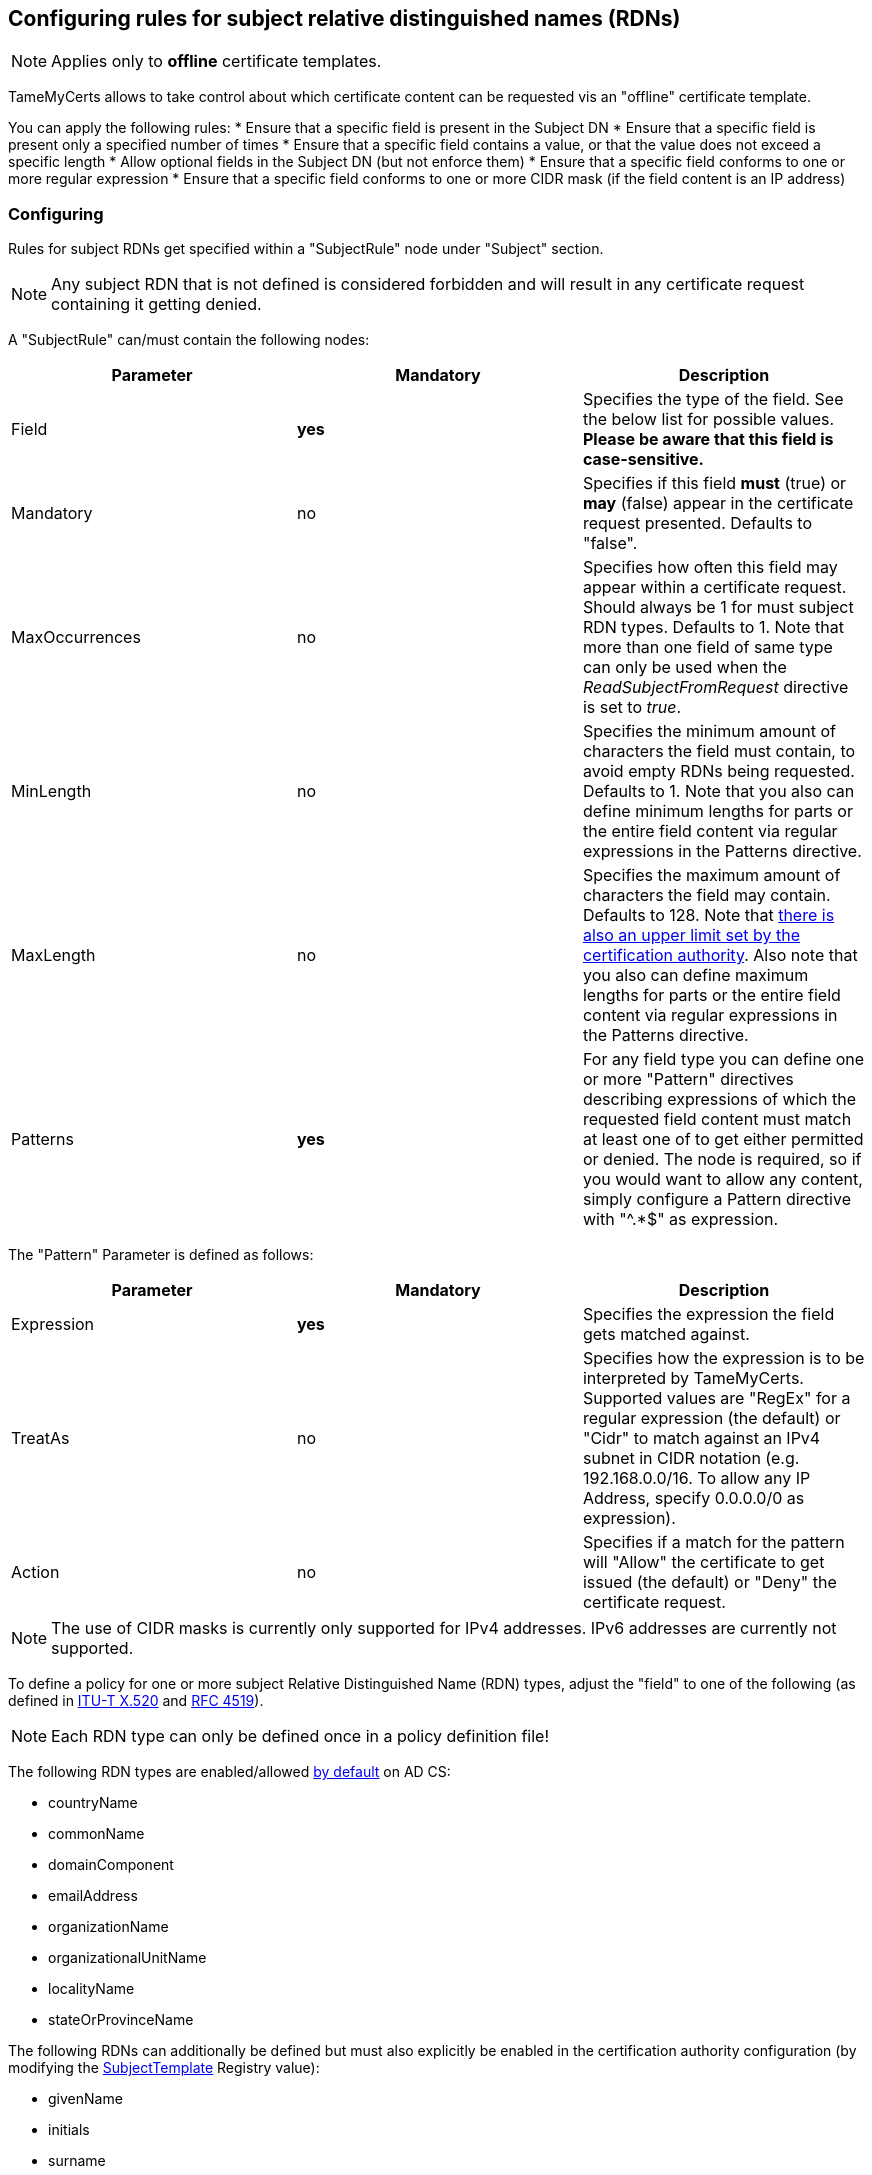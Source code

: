﻿== Configuring rules for subject relative distinguished names (RDNs)

NOTE: Applies only to *offline* certificate templates.

TameMyCerts allows to take control about which certificate content can be requested vis an "offline" certificate template.

You can apply the following rules:
* Ensure that a specific field is present in the Subject DN
* Ensure that a specific field is present only a specified number of times
* Ensure that a specific field contains a value, or that the value does not exceed a specific length
* Allow optional fields in the Subject DN (but not enforce them)
* Ensure that a specific field conforms to one or more regular expression
* Ensure that a specific field conforms to one or more CIDR mask (if the field content is an IP address)

=== Configuring

Rules for subject RDNs get specified within a "SubjectRule" node under "Subject" section.

NOTE: Any subject RDN that is not defined is considered forbidden and will result in any certificate request containing it getting denied.

A "SubjectRule" can/must contain the following nodes:

|===
|Parameter |Mandatory |Description

|Field
|*yes*
|Specifies the type of the field. See the below list for possible values. *Please be aware that this field is case-sensitive.*

|Mandatory
|no
|Specifies if this field *must* (true) or *may* (false) appear in the certificate request presented. Defaults to "false".

|MaxOccurrences
|no
|Specifies how often this field may appear within a certificate request. Should always be 1 for must subject RDN types. Defaults to 1. Note that more than one field of same type can only be used when the _ReadSubjectFromRequest_ directive is set to _true_.

|MinLength
|no
|Specifies the minimum amount of characters the field must contain, to avoid empty RDNs being requested. Defaults to 1. Note that you also can define minimum lengths for parts or the entire field content via regular expressions in the Patterns directive.

|MaxLength
|no
|Specifies the maximum amount of characters the field may contain. Defaults to 128. Note that link:https://www.gradenegger.eu/?p=2717[there is also an upper limit set by the certification authority^]. Also note that you also can define maximum lengths for parts or the entire field content via regular expressions in the Patterns directive.

|Patterns
|*yes*
|For any field type you can define one or more "Pattern" directives describing expressions of which the requested field content must match at least one of to get either permitted or denied. The node is required, so if you would want to allow any content, simply configure a Pattern directive with "^.*$" as expression.

|===

The "Pattern" Parameter is defined as follows:

|===
|Parameter |Mandatory |Description

|Expression
|*yes*
|Specifies the expression the field gets matched against.

|TreatAs
|no
|Specifies how the expression is to be interpreted by TameMyCerts. Supported values are "RegEx" for a regular expression (the default) or "Cidr" to match against an IPv4 subnet in CIDR notation (e.g. 192.168.0.0/16. To allow any IP Address, specify 0.0.0.0/0 as expression).

|Action
|no
|Specifies if a match for the pattern will "Allow" the certificate to get issued (the default) or "Deny" the certificate request.

|===

NOTE: The use of CIDR masks is currently only supported for IPv4 addresses. IPv6 addresses are currently not supported.

To define a policy for one or more subject Relative Distinguished Name (RDN) types, adjust the "field" to one of the following (as defined in link:https://www.itu.int/itu-t/recommendations/rec.aspx?rec=X.520[ITU-T X.520^] and link:https://datatracker.ietf.org/doc/html/rfc4519#section-2[RFC 4519^]).

NOTE: Each RDN type can only be defined once in a policy definition file!

The following RDN types are enabled/allowed link:https://learn.microsoft.com/de-de/windows/win32/seccrypto/name-properties[by default^] on AD CS:

* countryName
* commonName
* domainComponent
* emailAddress
* organizationName
* organizationalUnitName
* localityName
* stateOrProvinceName

The following RDNs can additionally be defined but must also explicitly be enabled in the certification authority configuration (by modifying the link:https://www.gradenegger.eu/?p=10183[SubjectTemplate^] Registry value):

* givenName
* initials
* surname
* streetAddress
* title
* unstructuredName
* unstructuredAddress
* serialNumber

It is also possible to enable any kind of RDNs in AD CS if the link:https://www.gradenegger.eu/?p=952[CRLF_REBUILD_MODIFIED_SUBJECT_ONLY^] flag is enabled at CA level. This will enable the following:

* postalCode
* description
* postOfficeBox
* telephoneNumber
* any "unknown" (not identified by one of the above names) RDN can be specified by using it's object identifier. The OID must be specified with an "OID." prefix, e.g. "OID.1.2.3.4.5".

NOTE: Usually, it is recommended to avoid enabling the link:https://www.gradenegger.eu/?p=952[CRLF_REBUILD_MODIFIED_SUBJECT_ONLY^] flag, but when using this policy module, it should be fine as it allows fine-grained control about which RDN types are allowed and which not.

NOTE: Undefined relative distinguished names can only be detected when the _ReadSubjectFromRequest_ directive is set to _true_.

NOTE: Please be aware that the _SubjectTemplate_ registry value of the CA uses a different syntax for field type names.

NOTE: Under certain circumstances, it is also possible to link:modify-subject-dn.adoc[modify the Subject Distinguished Name (DN)] using values from a link:ds-mapping.adoc[mapped Active Directory object].

=== Examples

....
<Subject>
    <SubjectRule>
        <Field>commonName</Field>
        <Mandatory>true</Mandatory>
        <MaxOccurrences>1</MaxOccurrences>
        <MaxLength>64</MaxLength>
        <Patterns>
            <Pattern>
                <Expression>^[-_a-zA-Z0-9]*\.adcslabor\.de$</Expression>
            </Pattern>
            <Pattern>
                <Expression>^.*(porn|gambling).*$</Expression>
                <Action>Deny</Action>
            </Pattern>
        </Patterns>
    </SubjectRule>
</Subject>
....

=== Reading the Subject Distinguished Name from the certificate request

By default, TameMyCerts will use the data from the record provided by the certification authority to analyze the Subject Distinguished Name. This allows for best compatibility and security, but has it's drawbacks. The certification authority design assumes that there is only a specific set of field types and that there is only one per type.

If you have the need to inspect Subject Relative Distinguished Names that are not part of the default set, or if you intend to issue certificates with more than one RDN of the same type, you can instruct TameMyCerts to parse the original Subject Distinguished Name from the certificate request by setting the _ReadSubjectFromRequest_ directive.

....
<ReadSubjectFromRequest>true<ReadSubjectFromRequest>
....

However, this mode may have trouble with malformed certificate requests.

=== See also
* link:san-rules.adoc[Rules for the Subject Alternative Name (SAN)]
* link:modify-subject-dn.adoc[Modifying the Subject Distinguished Name (DN)]
* link:ds-mapping.adoc[Configuring Directory Services mapping]

link:index.adoc[Back to Start]